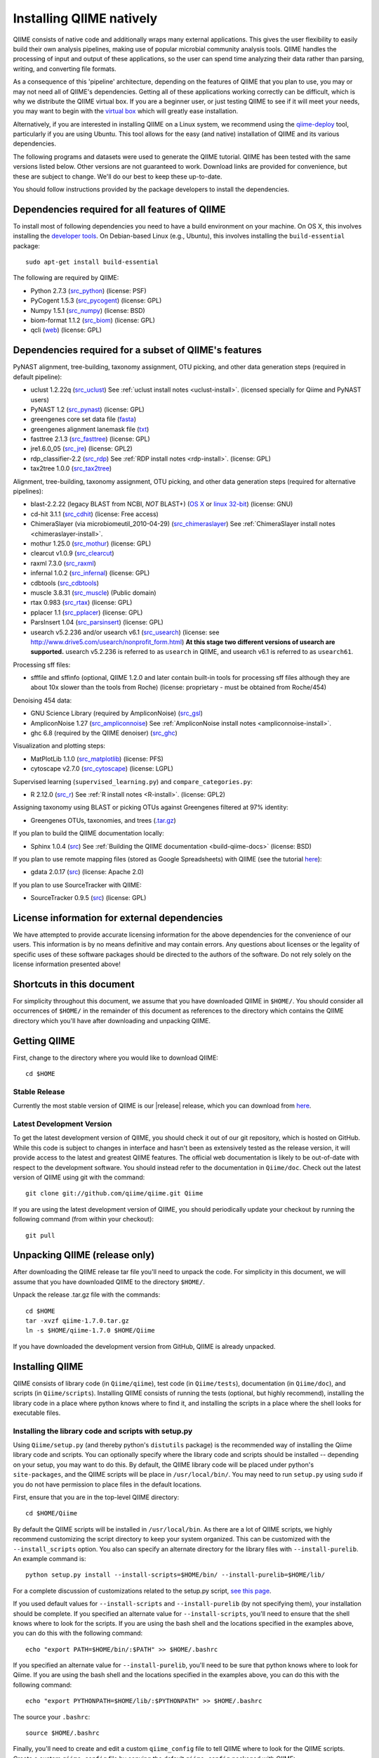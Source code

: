 .. _doc_install:
.. QIIME documentation master file, created by Jesse Stombaugh
   sphinx-quickstart on Mon Jan 25 12:57:02 2010.
   You can adapt this file completely to your liking, but it should at least
   contain the root `toctree` directive.

.. index:: Installing QIIME

=========================
Installing QIIME natively
=========================
QIIME consists of native code and additionally wraps many external applications. This gives the user flexibility to easily build their own analysis pipelines, making use of popular microbial community analysis tools. QIIME handles the processing of input and output of these applications, so the user can spend time analyzing their data rather than parsing, writing, and converting file formats.

As a consequence of this 'pipeline' architecture, depending on the features of QIIME that you plan to use, you may or may not need all of QIIME's dependencies. Getting all of these applications working correctly can be difficult, which is why we distribute the QIIME virtual box. If you are a beginner user, or just testing QIIME to see if it will meet your needs, you may want to begin with the `virtual box <./virtual_box.html>`_ which will greatly ease installation.

Alternatively, if you are interested in installing QIIME on a Linux system, we recommend using the `qiime-deploy <https://github.com/qiime/qiime-deploy>`_ tool, particularly if you are using Ubuntu. This tool allows for the easy (and native) installation of QIIME and its various dependencies.

The following programs and datasets were used to generate the QIIME tutorial. QIIME has been tested with the same versions listed below. Other versions are not guaranteed to work. Download links are provided for convenience, but these are subject to change. We'll do our best to keep these up-to-date.

You should follow instructions provided by the package developers to install the dependencies.

Dependencies required for all features of QIIME
-----------------------------------------------

To install most of following dependencies you need to have a build environment on your machine. On OS X, this involves installing the `developer tools <http://developer.apple.com/technologies/xcode.html>`_. On Debian-based Linux (e.g., Ubuntu), this involves installing the ``build-essential`` package::

	sudo apt-get install build-essential

The following are required by QIIME:

* Python 2.7.3 (`src_python <http://www.python.org/ftp/python/2.7.3/Python-2.7.3.tgz>`_) (license: PSF)
* PyCogent 1.5.3 (`src_pycogent <http://sourceforge.net/projects/pycogent/files/PyCogent/1.5.3/PyCogent-1.5.3.tgz/download>`_) (license: GPL)
* Numpy 1.5.1 (`src_numpy <http://sourceforge.net/projects/numpy/files/NumPy/1.5.1/numpy-1.5.1.tar.gz/download>`_) (license: BSD)
* biom-format 1.1.2 (`src_biom <ftp://thebeast.colorado.edu/pub/biom-format-releases/biom-format-1.1.2.tar.gz>`_) (license: GPL)
* qcli (`web <https://github.com/bipy/qcli>`_) (license: GPL)

Dependencies required for a subset of QIIME's features
------------------------------------------------------

PyNAST alignment, tree-building, taxonomy assignment, OTU picking, and other data generation steps (required in default pipeline):

* uclust 1.2.22q (`src_uclust <http://www.drive5.com/uclust/downloads1_2_22q.html>`_) See :ref:`uclust install notes <uclust-install>`. (licensed specially for Qiime and PyNAST users)
* PyNAST 1.2 (`src_pynast  <https://github.com/downloads/qiime/pynast/PyNAST-1.2.tar.gz>`_) (license: GPL)
* greengenes core set data file (`fasta <http://greengenes.lbl.gov/Download/Sequence_Data/Fasta_data_files/core_set_aligned.fasta.imputed>`_)
* greengenes alignment lanemask file (`txt <http://greengenes.lbl.gov/Download/Sequence_Data/lanemask_in_1s_and_0s>`_)
* fasttree 2.1.3 (`src_fasttree <http://www.microbesonline.org/fasttree/FastTree-2.1.3.c>`_) (license: GPL)
* jre1.6.0_05 (`src_jre <http://java.sun.com/javase/downloads/index.jsp>`_) (license: GPL2)
* rdp_classifier-2.2 (`src_rdp <http://sourceforge.net/projects/rdp-classifier/files/rdp-classifier/rdp_classifier_2.2.zip/download>`_) See :ref:`RDP install notes <rdp-install>`. (license: GPL)
* tax2tree 1.0.0 (`src_tax2tree <https://downloads.sourceforge.net/project/tax2tree/tax2tree-v1.0.tar.gz>`_)

Alignment, tree-building, taxonomy assignment, OTU picking, and other data generation steps (required for alternative pipelines):

* blast-2.2.22 (legacy BLAST from NCBI, *NOT* BLAST+) (`OS X <ftp://ftp.ncbi.nlm.nih.gov/blast/executables/release/2.2.22/blast-2.2.22-universal-macosx.tar.gz>`_ or `linux 32-bit <ftp://ftp.ncbi.nlm.nih.gov/blast/executables/release/2.2.22/blast-2.2.22-ia32-linux.tar.gz>`_) (license: GNU)
* cd-hit 3.1.1 (`src_cdhit <http://www.bioinformatics.org/download/cd-hit/cd-hit-2007-0131.tar.gz>`_) (license: Free access)
* ChimeraSlayer (via microbiomeutil_2010-04-29) (`src_chimeraslayer <http://sourceforge.net/projects/microbiomeutil/files/>`_) See :ref:`ChimeraSlayer install notes <chimeraslayer-install>`.
* mothur 1.25.0 (`src_mothur <http://www.mothur.org/w/images/6/6d/Mothur.1.25.0.zip>`_) (license: GPL)
* clearcut v1.0.9 (`src_clearcut <http://www.mothur.org/w/images/9/91/Clearcut.source.zip>`_)
* raxml 7.3.0 (`src_raxml <ftp://thebeast.colorado.edu/pub/QIIME-v1.5.0-dependencies/stamatak-standard-RAxML-5_7_2012.tgz>`_)
* infernal 1.0.2 (`src_infernal <ftp://selab.janelia.org/pub/software/infernal/infernal.tar.gz>`_) (license: GPL)
* cdbtools (`src_cdbtools <ftp://occams.dfci.harvard.edu/pub/bio/tgi/software/cdbfasta/cdbfasta.tar.gz>`_)
* muscle 3.8.31 (`src_muscle <http://www.drive5.com/muscle/downloads.htm>`_) (Public domain)
* rtax 0.983 (`src_rtax <http://static.davidsoergel.com/rtax-0.983.tgz>`_) (license: GPL)
* pplacer 1.1 (`src_pplacer <http://matsen.fhcrc.org/pplacer/builds/pplacer-v1.1-Linux.tar.gz>`_) (license: GPL)
* ParsInsert 1.04 (`src_parsinsert <http://downloads.sourceforge.net/project/parsinsert/ParsInsert.1.04.tgz>`_) (license: GPL)
* usearch v5.2.236 and/or usearch v6.1 (`src_usearch <http://www.drive5.com/usearch/>`_) (license: see http://www.drive5.com/usearch/nonprofit_form.html) **At this stage two different versions of usearch are supported.** usearch v5.2.236 is referred to as ``usearch`` in QIIME, and usearch v6.1 is referred to as ``usearch61``.

Processing sff files:

* sfffile and sffinfo (optional, QIIME 1.2.0 and later contain built-in tools for processing sff files although they are about 10x slower than the tools from Roche) (license: proprietary - must be obtained from Roche/454)

Denoising 454 data:

* GNU Science Library (required by AmpliconNoise) (`src_gsl <ftp://ftp.gnu.org/gnu/gsl/gsl-1.9.tar.gz>`_)
* AmpliconNoise 1.27 (`src_ampliconnoise <http://ampliconnoise.googlecode.com/files/AmpliconNoiseV1.27.tar.gz>`_) See :ref:`AmpliconNoise install notes <ampliconnoise-install>`.
* ghc 6.8 (required by the QIIME denoiser) (`src_ghc <http://haskell.org/ghc>`_)

Visualization and plotting steps:

* MatPlotLib 1.1.0 (`src_matplotlib <http://downloads.sourceforge.net/project/matplotlib/matplotlib/matplotlib-1.1.0/matplotlib-1.1.0.tar.gz>`_) (license: PFS)
* cytoscape v2.7.0 (`src_cytoscape <http://www.cytoscape.org/>`_) (license: LGPL)

Supervised learning (``supervised_learning.py``) and ``compare_categories.py``:

* R 2.12.0 (`src_r <http://www.r-project.org/>`_) See :ref:`R install notes <R-install>`. (license: GPL2)

Assigning taxonomy using BLAST or picking OTUs against Greengenes filtered at 97% identity:

* Greengenes OTUs, taxonomies, and trees (`.tar.gz <ftp://greengenes.microbio.me/greengenes_release/gg_12_10/gg_12_10_otus.tar.gz>`_)

If you plan to build the QIIME documentation locally:

* Sphinx 1.0.4 (`src <http://pypi.python.org/pypi/Sphinx>`_) See :ref:`Building the QIIME documentation <build-qiime-docs>` (license: BSD)

If you plan to use remote mapping files (stored as Google Spreadsheets) with QIIME (see the tutorial `here <../tutorials/remote_mapping_files.html>`_):

* gdata 2.0.17 (`src <http://gdata-python-client.googlecode.com/files/gdata-2.0.17.tar.gz>`_) (license: Apache 2.0)

If you plan to use SourceTracker with QIIME:

* SourceTracker 0.9.5 (`src <http://downloads.sourceforge.net/project/sourcetracker/sourcetracker-0.9.5.tar.gz>`_) (license: GPL)

License information for external dependencies
---------------------------------------------
We have attempted to provide accurate licensing information for the above dependencies for the convenience of our users. This information is by no means definitive and may contain errors. Any questions about licenses or the legality of specific uses of these software packages should be directed to the authors of the software. Do not rely solely on the license information presented above!

Shortcuts in this document
--------------------------
For simplicity throughout this document, we assume that you have downloaded QIIME in ``$HOME/``. You should consider all occurrences of ``$HOME/`` in the remainder of this document as references to the directory which contains the QIIME directory which you'll have after downloading and unpacking QIIME.

Getting QIIME
-------------
First, change to the directory where you would like to download QIIME::

	cd $HOME

Stable Release
^^^^^^^^^^^^^^
Currently the most stable version of QIIME is our |release| release, which you can download from `here <ftp://thebeast.colorado.edu/pub/qiime-releases/qiime-1.7.0.tar.gz>`_.

Latest Development Version
^^^^^^^^^^^^^^^^^^^^^^^^^^
To get the latest development version of QIIME, you should check it out of our git repository, which is hosted on GitHub. While this code is subject to changes in interface and hasn't been as extensively tested as the release version, it will provide access to the latest and greatest QIIME features. The official web documentation is likely to be out-of-date with respect to the development software. You should instead refer to the documentation in ``Qiime/doc``. Check out the latest version of QIIME using git with the command::

	git clone git://github.com/qiime/qiime.git Qiime

If you are using the latest development version of QIIME, you should periodically update your checkout by running the following command (from within your checkout)::

	git pull

Unpacking QIIME (release only)
------------------------------
After downloading the QIIME release tar file you'll need to unpack the code. For simplicity in this document, we will assume that you have downloaded QIIME to the directory ``$HOME/``.

Unpack the release .tar.gz file with the commands::

	cd $HOME
	tar -xvzf qiime-1.7.0.tar.gz
	ln -s $HOME/qiime-1.7.0 $HOME/Qiime

If you have downloaded the development version from GitHub, QIIME is already unpacked.

Installing QIIME
----------------
QIIME consists of library code (in ``Qiime/qiime``), test code (in ``Qiime/tests``), documentation (in ``Qiime/doc``), and scripts (in ``Qiime/scripts``). Installing QIIME consists of running the tests (optional, but highly recommend), installing the library code in a place where python knows where to find it, and installing the scripts in a place where the shell looks for executable files.

Installing the library code and scripts with setup.py
^^^^^^^^^^^^^^^^^^^^^^^^^^^^^^^^^^^^^^^^^^^^^^^^^^^^^
Using ``Qiime/setup.py`` (and thereby python's ``distutils`` package) is the recommended way of installing the Qiime library code and scripts. You can optionally specify where the library code and scripts should be installed -- depending on your setup, you may want to do this. By default, the QIIME library code will be placed under python's ``site-packages``, and the QIIME scripts will be place in ``/usr/local/bin/``. You may need to run ``setup.py`` using ``sudo`` if you do not have permission to place files in the default locations.

First, ensure that you are in the top-level QIIME directory::

	cd $HOME/Qiime

By default the QIIME scripts will be installed in ``/usr/local/bin``. As there are a lot of QIIME scripts, we highly recommend customizing the script directory to keep your system organized. This can be customized with the ``--install_scripts`` option. You also can specify an alternate directory for the library files with ``--install-purelib``. An example command is::

	python setup.py install --install-scripts=$HOME/bin/ --install-purelib=$HOME/lib/

For a complete discussion of customizations related to the setup.py script, `see this page <http://docs.python.org/release/2.7.1/install/index.html#alternate-installation>`_.

If you used default values for ``--install-scripts`` and ``--install-purelib`` (by not specifying them), your installation should be complete. If you specified an alternate value for ``--install-scripts``, you'll need to ensure that the shell knows where to look for the scripts. If you are using the bash shell and the locations specified in the examples above, you can do this with the following command::

	echo "export PATH=$HOME/bin/:$PATH" >> $HOME/.bashrc

If you specified an alternate value for ``--install-purelib``, you'll need to be sure that python knows where to look for Qiime. If you are using the bash shell and the locations specified in the examples above, you can do this with the following command::

	echo "export PYTHONPATH=$HOME/lib/:$PYTHONPATH" >> $HOME/.bashrc

The source your ``.bashrc``::

	source $HOME/.bashrc

.. _set-script-dir:

Finally, you'll need to create and edit a custom ``qiime_config`` file to tell QIIME where to look for the QIIME scripts. Create a custom ``qiime_config`` file by copying the default ``qiime_config`` packaged with QIIME::

	cp $HOME/Qiime/qiime/support_files/qiime_config $HOME/.qiime_config

Open the new file, ``$HOME/.qiime_config``, in a text editor such as TextEdit (on Mac), gedit (on Linux), vim, or emacs (but not Microsoft Word, which is a `word processor <http://en.wikipedia.org/wiki/Word_processor>`_, not a `text editor <http://en.wikipedia.org/wiki/Text_editor>`_!). Find the line beginning ``qiime_scripts_dir`` and add a tab, followed by the QIIME scripts directory. If you've used the default value (i.e., you didn't specify ``--install-scripts``) the value you add will be ``/usr/local/bin/``. Otherwise, specify the value that you provided for ``--install-scripts``. In the example above, this would look like::

	qiime_scripts_dir	$HOME/bin/

Note that the delimiter between the key and the value here is a tab, not a space! For additional information on the qiime_config file, `see this document <./qiime_config.html>`_.

Running the test suite
----------------------
Next you should run the test suite. Execute the following commands::

	cd $HOME/Qiime/tests/
	python all_tests.py

You will see test output on the terminal indicating test successes and failures. Some failures are OK. The ``all_tests.py`` command will complete with a summary of test failures. Some tests may fail due to missing external applications -- these will be noted separately from other test failures. If these are related to features of QIIME that you are not using, this is acceptable. Otherwise, you'll need to ensure that you have the external applications installed correctly (and the correct versions), and re-run the tests.

Testing your QIIME installation
-------------------------------
If QIIME is installed correctly, you should be able to run the QIIME scripts. Try the following::

	cd
	align_seqs.py -h

This should give you help text describing the interface to the align_seqs.py script. (Note that if you do not have a $HOME/.bashrc you may get an error at the ``source`` step. If you did not specify alternate values for ``--install-purelib`` or ``--install-scripts`` this shouldn't be a problem.)

External application install notes
----------------------------------

PATH Environment Variable
^^^^^^^^^^^^^^^^^^^^^^^^^

External applications used by QIIME need to be visible to the shell by existing in executable search path (i.e., listed in the ``$PATH`` environment variable). For example, if you plan to use cd-hit, and have the cd-hit executables installed in ``$HOME/bin`` you can add this directory to your system path with the commands::

	echo "export PATH=$HOME/bin/:$PATH" >> $HOME/.bashrc
	source $HOME/.bashrc

PYTHONPATH Environment Variable
^^^^^^^^^^^^^^^^^^^^^^^^^^^^^^^

Qiime, PyCogent, and NumPy must be visible to python for all features of QIIME. matplotlib must be visible to python if you plan to use graphics features of QIIME; PyNAST must be visible to python if you plan to use PyNAST for multiple sequence alignment; and Denoiser must be visible to python if you plan to denoise 454 data. With the exception of Denoiser, all of these packages come with setup.py scripts. If you have used these, you should not need to modify your PYTHONPATH to make the library code visible. If you haven't used the respective setup.py scripts, or if you specified an alternate value for ``--install-purelib``, you may need to add the locations of these libraries to your PYTHONPATH environment variable.

For example, if you've installed PyNAST in ``$HOME/PyNAST`` you can add this to your PYTHONPATH with the commands::

	echo "export PYTHONPATH=$HOME/PyNAST/:$PYTHONPATH" >> $HOME/.bashrc
	source $HOME/.bashrc


RDP_JAR_PATH Environment Variable
^^^^^^^^^^^^^^^^^^^^^^^^^^^^^^^^^

.. _rdp-install:

If you plan to use the RDP classifier for taxonomy assignment you must define an ``RDP_JAR_PATH`` environment variable. If you downloaded and unzipped the RDP classifier folder in ``$HOME/app/``, you can do this with the following commands::

	echo "export RDP_JAR_PATH=$HOME/app/rdp_classifier_2.2/rdp_classifier-2.2.jar" >> $HOME/.bashrc
	source $HOME/.bashrc

Note that you will need the contents inside ``rdp_classifier_2.2`` for the program to function properly.

uclust Install Notes
^^^^^^^^^^^^^^^^^^^^^^^

.. _uclust-install:

The uclust binary must be called ``uclust``, which differs from the names of the posted binaries, but is the name of the binary if you build from source. If you've installed the binary ``uclust1.2.21q_i86linux64`` as ``$HOME/bin/uclust1.2.21q_i86linux64``, we recommend creating a symbolic link to this file::

	ln -s $HOME/bin/uclust1.2.21q_i86linux64 $HOME/bin/uclust

usearch Install Notes
^^^^^^^^^^^^^^^^^^^^^^^^

.. _usearch-install:

The usearch binary must be called ``usearch``, which differs from the names of the posted binaries, but is the name of the binary if you build from source. If you've installed the binary ``usearch5.2.236_i86linux32`` as ``$HOME/bin/usearch5.2.236_i86linux32``, we recommend creating a symbolic link to this file::

	ln -s $HOME/bin/usearch5.2.236_i86linux32 $HOME/bin/usearch

ChimeraSlayer Install Notes
^^^^^^^^^^^^^^^^^^^^^^^^^^^

.. _chimeraslayer-install:

ChimeraSlayer can only be run from the directory where it was unpacked and built as it depends on several of its dependencies being in specific places relative to the executable (``ChimeraSlayer/ChimeraSlayer.pl``). Carefully follow the ChimeraSlayer install instructions. Then add the directory containing ``ChimeraSlayer.pl`` to your ``$PATH`` environment variable. If your ``ChimeraSlayer`` folder is in ``$HOME/app/`` you can set the ``$PATH`` environment variable as follows::

	echo "export PATH=$HOME/app/ChimeraSlayer:$PATH" >> $HOME/.bashrc
	source $HOME/.bashrc

If you're having trouble getting ChimeraSlayer to work via QIIME, you should first check to see if you can run it directly from a directory other than its install directory. For example, try running ``ChimeraSlayer.pl`` from your home directory.

Once you have configured Qiime, you can test your ChimeraSlayer install by running::

	print_qiime_config.py -t

This includes a check for obvious problems with your ChimeraSlayer install, and should help you determine if you have it installed correctly.

R Install Notes
^^^^^^^^^^^^^^^

.. _R-install:

To install R visit http://www.r-project.org/ and follow the install instructions. Once R is installed, run R and excecute the following commands::

	install.packages('randomForest')
	install.packages('optparse')
	install.packages('vegan')
	install.packages('ape')
	install.packages('MASS')
	install.packages('gtools')
	install.packages('klaR')
	install.packages('RColorBrewer')
	q()

AmpliconNoise Install Notes
^^^^^^^^^^^^^^^^^^^^^^^^^^^

.. _ampliconnoise-install:

AmpliconNoise requires that several environment variables are set. After you've installed AmpliconNoise, you can set these with the following commands (assuming your AmpliconNoise install directory is ``$HOME/AmpliconNoiseV1.27/``)::

	echo "export PATH=$HOME/AmpliconNoiseV1.27/Scripts:$HOME/AmpliconNoiseV1.27/bin:$PATH" >> $HOME/.bashrc

	echo "export PYRO_LOOKUP_FILE=$HOME/AmpliconNoiseV1.27/Data/LookUp_E123.dat" >> $HOME/.bashrc
	echo "export SEQ_LOOKUP_FILE=$HOME/AmpliconNoiseV1.27/Data/Tran.dat" >> $HOME/.bashrc

QIIME Denoiser Install Notes
^^^^^^^^^^^^^^^^^^^^^^^^^^^^

If you do not install QIIME using ``setup.py`` and you plan to use the QIIME Denoiser, you'll need to compile the FlowgramAlignment program. To do this you'll need to have ``ghc`` installed. Then from the ``Qiime/qiime/support_files/denoiser/FlowgramAlignment/`` directory, run the following command::

	make ; make install


Building The QIIME Documentation
---------------------------------

.. _build-qiime-docs:

If you are using the development version of QIIME, you may want to build the documentation locally for access to the latest version. You can change to the ``Qiime/doc`` directory and run::

	make html

We try to update the documentation as we update the code, but development version users may notice some discrepancies. After building the documentation, you can view it in a web browser by opening the file ``Qiime/doc/_build/html/index.html``. You may want to bookmark that page for easy access.
